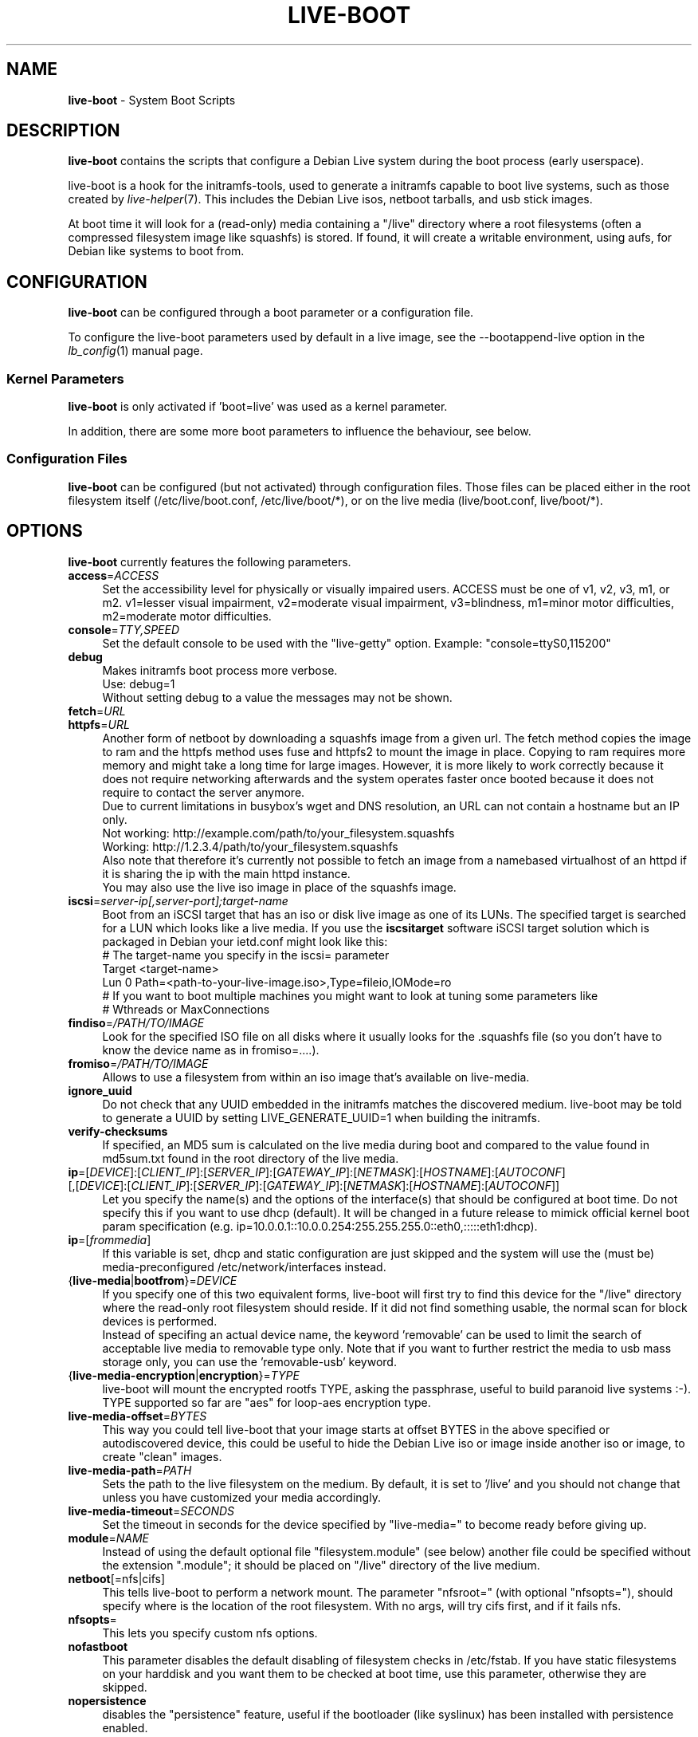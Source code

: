 .\"*******************************************************************
.\"
.\" This file was generated with po4a. Translate the source file.
.\"
.\"*******************************************************************
.TH LIVE\-BOOT 7 07.11.2012 3.0~b7\-1 "Debian Live Project"

.SH NAME
\fBlive\-boot\fP \- System Boot Scripts

.SH DESCRIPTION
\fBlive\-boot\fP contains the scripts that configure a Debian Live system during
the boot process (early userspace).
.PP
.\" FIXME
live\-boot is a hook for the initramfs\-tools, used to generate a initramfs
capable to boot live systems, such as those created by
\fIlive\-helper\fP(7). This includes the Debian Live isos, netboot tarballs, and
usb stick images.
.PP
.\" FIXME
At boot time it will look for a (read\-only) media containing a "/live"
directory where a root filesystems (often a compressed filesystem image like
squashfs) is stored. If found, it will create a writable environment, using
aufs, for Debian like systems to boot from.

.SH CONFIGURATION
\fBlive\-boot\fP can be configured through a boot parameter or a configuration
file.
.PP
To configure the live\-boot parameters used by default in a live image, see
the \-\-bootappend\-live option in the \fIlb_config\fP(1) manual page.

.SS "Kernel Parameters"
\fBlive\-boot\fP is only activated if 'boot=live' was used as a kernel
parameter.
.PP
In addition, there are some more boot parameters to influence the behaviour,
see below.

.SS "Configuration Files"
\fBlive\-boot\fP can be configured (but not activated) through configuration
files. Those files can be placed either in the root filesystem itself
(/etc/live/boot.conf, /etc/live/boot/*), or on the live media
(live/boot.conf, live/boot/*).

.SH OPTIONS
.\" FIXME
\fBlive\-boot\fP currently features the following parameters.
.IP \fBaccess\fP=\fIACCESS\fP 4
Set the accessibility level for physically or visually impaired
users. ACCESS must be one of v1, v2, v3, m1, or m2. v1=lesser visual
impairment, v2=moderate visual impairment, v3=blindness, m1=minor motor
difficulties, m2=moderate motor difficulties.
.IP \fBconsole\fP=\fITTY,SPEED\fP 4
Set the default console to be used with the "live\-getty" option. Example:
"console=ttyS0,115200"
.IP \fBdebug\fP 4
Makes initramfs boot process more verbose.
.br
Use: debug=1
.br
Without setting debug to a value the messages may not be shown.
.IP \fBfetch\fP=\fIURL\fP 4
.IP \fBhttpfs\fP=\fIURL\fP 4
Another form of netboot by downloading a squashfs image from a given url.
The fetch method copies the image to ram and the httpfs method uses fuse and
httpfs2 to mount the image in place. Copying to ram requires more memory and
might take a long time for large images. However, it is more likely to work
correctly because it does not require networking afterwards and the system
operates faster once booted because it does not require to contact the
server anymore.
.br
Due to current limitations in busybox's wget and DNS resolution, an URL can
not contain a hostname but an IP only.
.br
Not working: http://example.com/path/to/your_filesystem.squashfs
.br
Working: http://1.2.3.4/path/to/your_filesystem.squashfs
.br
Also note that therefore it's currently not possible to fetch an image from
a namebased virtualhost of an httpd if it is sharing the ip with the main
httpd instance.
.br
You may also use the live iso image in place of the squashfs image.
.IP \fBiscsi\fP=\fIserver\-ip[,server\-port];target\-name\fP 4
Boot from an iSCSI target that has an iso or disk live image as one of its
LUNs. The specified target is searched for a LUN which looks like a live
media. If you use the \fBiscsitarget\fP software iSCSI target solution which is
packaged in Debian your ietd.conf might look like this:
.br
# The target\-name you specify in the iscsi= parameter
.br
Target <target\-name>
  Lun 0 Path=<path\-to\-your\-live\-image.iso>,Type=fileio,IOMode=ro
  # If you want to boot multiple machines you might want to look at tuning some parameters like
  # Wthreads or MaxConnections
.IP \fBfindiso\fP=\fI/PATH/TO/IMAGE\fP 4
Look for the specified ISO file on all disks where it usually looks for the
\&.squashfs file (so you don't have to know the device name as in
fromiso=....).
.IP \fBfromiso\fP=\fI/PATH/TO/IMAGE\fP 4
Allows to use a filesystem from within an iso image that's available on
live\-media.
.IP \fBignore_uuid\fP 4
Do not check that any UUID embedded in the initramfs matches the discovered
medium. live\-boot may be told to generate a UUID by setting
LIVE_GENERATE_UUID=1 when building the initramfs.
.IP \fBverify\-checksums\fP 4
If specified, an MD5 sum is calculated on the live media during boot and
compared to the value found in md5sum.txt found in the root directory of the
live media.
.IP "\fBip\fP=[\fIDEVICE\fP]:[\fICLIENT_IP\fP]:[\fISERVER_IP\fP]:[\fIGATEWAY_IP\fP]:[\fINETMASK\fP]:[\fIHOSTNAME\fP]:[\fIAUTOCONF\fP] [,[\fIDEVICE\fP]:[\fICLIENT_IP\fP]:[\fISERVER_IP\fP]:[\fIGATEWAY_IP\fP]:[\fINETMASK\fP]:[\fIHOSTNAME\fP]:[\fIAUTOCONF\fP]]" 4
Let you specify the name(s) and the options of the interface(s) that should
be configured at boot time. Do not specify this if you want to use dhcp
(default). It will be changed in a future release to mimick official kernel
boot param specification
(e.g. ip=10.0.0.1::10.0.0.254:255.255.255.0::eth0,:::::eth1:dhcp).
.IP \fBip\fP=[\fIfrommedia\fP] 4
If this variable is set, dhcp and static configuration are just skipped and
the system will use the (must be) media\-preconfigured
/etc/network/interfaces instead.
.IP {\fBlive\-media\fP|\fBbootfrom\fP}=\fIDEVICE\fP 4
If you specify one of this two equivalent forms, live\-boot will first try to
find this device for the "/live" directory where the read\-only root
filesystem should reside. If it did not find something usable, the normal
scan for block devices is performed.
.br
Instead of specifing an actual device name, the keyword 'removable' can be
used to limit the search of acceptable live media to removable type
only. Note that if you want to further restrict the media to usb mass
storage only, you can use the 'removable\-usb' keyword.
.IP {\fBlive\-media\-encryption\fP|\fBencryption\fP}=\fITYPE\fP 4
live\-boot will mount the encrypted rootfs TYPE, asking the passphrase,
useful to build paranoid live systems :\-). TYPE supported so far are "aes"
for loop\-aes encryption type.
.IP \fBlive\-media\-offset\fP=\fIBYTES\fP 4
This way you could tell live\-boot that your image starts at offset BYTES in
the above specified or autodiscovered device, this could be useful to hide
the Debian Live iso or image inside another iso or image, to create "clean"
images.
.IP \fBlive\-media\-path\fP=\fIPATH\fP 4
Sets the path to the live filesystem on the medium. By default, it is set to
\&'/live' and you should not change that unless you have customized your media
accordingly.
.IP \fBlive\-media\-timeout\fP=\fISECONDS\fP 4
Set the timeout in seconds for the device specified by "live\-media=" to
become ready before giving up.
.IP \fBmodule\fP=\fINAME\fP 4
Instead of using the default optional file "filesystem.module" (see below)
another file could be specified without the extension ".module"; it should
be placed on "/live" directory of the live medium.
.IP \fBnetboot\fP[=nfs|cifs] 4
This tells live\-boot to perform a network mount. The parameter "nfsroot="
(with optional "nfsopts="), should specify where is the location of the root
filesystem.  With no args, will try cifs first, and if it fails nfs.
.IP \fBnfsopts\fP= 4
This lets you specify custom nfs options.
.IP \fBnofastboot\fP 4
This parameter disables the default disabling of filesystem checks in
/etc/fstab. If you have static filesystems on your harddisk and you want
them to be checked at boot time, use this parameter, otherwise they are
skipped.
.IP \fBnopersistence\fP 4
disables the "persistence" feature, useful if the bootloader (like syslinux)
has been installed with persistence enabled.
.IP \fBnoprompt\fP 4
Do not prompt to eject the CD or remove the USB flash drive on reboot.
.IP \fBnoprompt\fP=\fITYPE\fP 4
This tells live\-boot not to prompt to eject the CD (when noprompt=cd) or
remove the USB flash drive (when noprompt=usb) on reboot.
.IP \fBramdisk\-size\fP 4
This parameters allows to set a custom ramdisk size (it's the '\-o size'
option of tmpfs mount). By default, there is no ramdisk size set, so the
default of mount applies (currently 50% of available RAM). Note that this
option has no currently no effect when booting with toram.
.IP \fBswapon\fP 4
This parameter enables usage of local swap partitions.
.IP \fBpersistence\fP 4
live\-boot will probe devices for persistence media. These can be partitions
(with the correct GPT name), filesystems (with the correct label) or image
files (with the correct file name). Overlays are labeled/named "persistence"
(see \fIpersistence.conf\fP(5)). Overlay image files have extensions which
determines their filesystem, e.g. "persistence.ext4".
.IP "\fBpersistence\-encryption\fP=\fITYPE1\fP,\fITYPE2\fP ... \fITYPEn\fP" 4
This option determines which types of encryption that we allow to be used
when probing devices for persistence media. If "none" is in the list, we
allow unencrypted media; if "luks" is in the list, we allow LUKS\-encrypted
media. Whenever a device containing encrypted media is probed the user will
be prompted for the passphrase. The default value is "none".
.IP \fBpersistence\-media\fP={\fIremovable\fP|\fIremovable\-usb\fP} 4
If you specify the keyword 'removable', live\-boot will try to find
persistence partitions on removable media only. Note that if you want to
further restrict the media to usb mass storage only, you can use the
\&'removable\-usb' keyword.
.IP "\fBpersistence\-method\fP=\fITYPE1\fP,\fITYPE2\fP ... \fITYPEn\fP" 4
This option determines which types of persistence media we allow. If
"overlay" is in the list, we consider overlays (i.e. "live\-rw" and
"home\-rw"). The default is "overlay".
.IP \fBpersistence\-path\fP=\fIPATH\fP 4
live\-boot will look for persistency files in the root directory of a
partition, with this parameter, the path can be configured so that you can
have multiple directories on the same partition to store persistency files.
.IP \fBpersistence\-read\-only\fP 4
Filesystem changes are not saved back to persistence media. In particular,
overlays and netboot NFS mounts are mounted read\-only.
.IP "\fBpersistence\-storage\fP=\fITYPE1\fP,\fITYPE2\fP ... \fITYPEn\fP" 4
This option determines which types of persistence storage to consider when
probing for persistence media. If "filesystem" is in the list, filesystems
with matching labels will be used; if "file" is in the list, all filesystems
will be probed for archives and image files with matching filenames. The
default is "file,filesystem".
.IP \fBpersistence\-subtext\fP=\fISUFFIX\fP 4
Add a suffix when searching for the image filenames or partition labels to
use for the above mentioned persistence feature, the SUFFIX will be added
after a dash (e.g.: "live\-sn" would transform to "live\-sn\-SUFFIX"). This is
handy to test multiple live\-boot based live\-systems with different
persistence storage choices.
.IP \fBquickreboot\fP 4
This option causes live\-boot to reboot without attempting to eject the media
and without asking the user to remove the boot media.
.IP \fBshowmounts\fP 4
This parameter will make live\-boot to show on "/" the ro filesystems (mostly
compressed) on "/lib/live". This is not enabled by default because could
lead to problems by applications like "mono" which store binary paths on
installation.
.IP \fBsilent\fP 4
If you boot with the normal quiet parameter, live\-boot hides most messages
of its own. When adding silent, it hides all.
.IP \fBtodisk\fP=\fIDEVICE\fP 4
Adding this parameter, live\-boot will try to copy the entire read\-only media
to the specified device before mounting the root filesystem. It probably
needs a lot of free space. Subsequent boots should then skip this step and
just specify the "live\-media=DEVICE" boot parameter with the same DEVICE
used this time.
.IP \fBtoram\fP 4
Adding this parameter, live\-boot will try to copy the whole read\-only media
to the computer's RAM before mounting the root filesystem. This could need a
lot of ram, according to the space used by the read\-only media.
.IP \fBunion\fP=aufs|unionfs 4
.\" FIXME
By default, live\-boot uses aufs. With this parameter, you can switch to
unionfs.

.\" FIXME
.SH "FILES (old)"
.IP \fB/etc/live.conf\fP 4
Some variables can be configured via this config file (inside the live
system).
.IP \fBlive/filesystem.module\fP 4
.\" FIXME
This optional file (inside the live media) contains a list of white\-space or
carriage\-return\-separated file names corresponding to disk images in the
"/live" directory. If this file exists, only images listed here will be
merged into the root aufs, and they will be loaded in the order listed
here. The first entry in this file will be the "lowest" point in the aufs,
and the last file in this list will be on the "top" of the aufs, directly
below /overlay.  Without this file, any images in the "/live" directory are
loaded in alphanumeric order.

.SH FILES
.IP \fB/etc/live/boot.conf\fP 4
.IP \fB/etc/live/boot/*\fP 4
.IP \fBlive/boot.conf\fP 4
.IP \fBlive/boot/*\fP 4
.IP \fBpersistence.conf\fP 4

.SH "SEE ALSO"
\fIpersistence.conf\fP(5)
.PP
\fIlive\-build\fP(7)
.PP
\fIlive\-config\fP(7)
.PP
\fIlive\-tools\fP(7)

.SH HOMEPAGE
More information about live\-boot and the Debian Live project can be found on
the homepage at <\fIhttp://live.debian.net/\fP> and in the manual at
<\fIhttp://live.debian.net/manual/\fP>.

.SH BUGS
Bugs can be reported by submitting a bugreport for the live\-boot package in
the Debian Bug Tracking System at <\fIhttp://bugs.debian.org/\fP> or by
writing a mail to the Debian Live mailing list at
<\fIdebian\-live@lists.debian.org\fP>.

.SH AUTHOR
live\-boot was written by Daniel Baumann <\fIdaniel@debian.org\fP> for
the Debian project.

